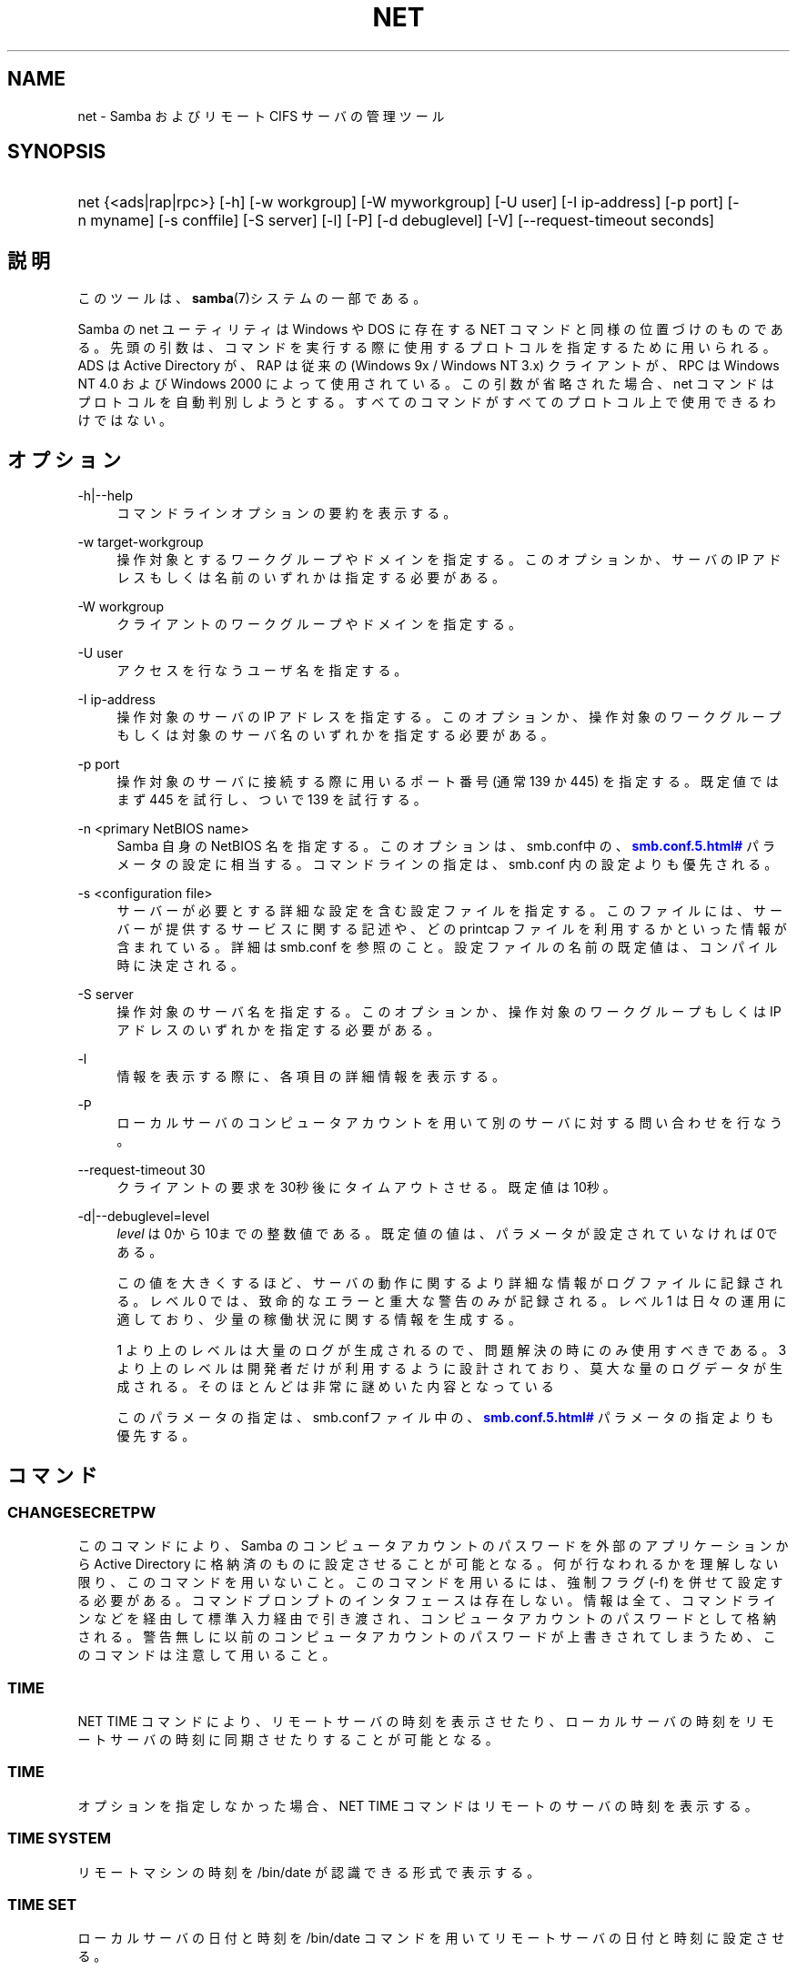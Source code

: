 '\" t
.\"     Title: net
.\"    Author: [FIXME: author] [see http://docbook.sf.net/el/author]
.\" Generator: DocBook XSL Stylesheets v1.75.2 <http://docbook.sf.net/>
.\"      Date: 03/20/2010
.\"    Manual: システム管理ツール
.\"    Source: Samba 3.3
.\"  Language: English
.\"
.TH "NET" "8" "03/20/2010" "Samba 3\&.3" "システム管理ツール"
.\" -----------------------------------------------------------------
.\" * set default formatting
.\" -----------------------------------------------------------------
.\" disable hyphenation
.nh
.\" disable justification (adjust text to left margin only)
.ad l
.\" -----------------------------------------------------------------
.\" * MAIN CONTENT STARTS HERE *
.\" -----------------------------------------------------------------
.SH "NAME"
net \- Samba およびリモート CIFS サーバの管理ツール
.SH "SYNOPSIS"
.HP \w'\ 'u
net {<ads|rap|rpc>} [\-h] [\-w\ workgroup] [\-W\ myworkgroup] [\-U\ user] [\-I\ ip\-address] [\-p\ port] [\-n\ myname] [\-s\ conffile] [\-S\ server] [\-l] [\-P] [\-d\ debuglevel] [\-V] [\-\-request\-timeout\ seconds]
.SH "説明"
.PP
このツールは、\fBsamba\fR(7)システムの一部である。
.PP
Samba の net ユーティリティは Windows や DOS に存在する NET コマンドと同様の位置づけのものである。 先頭の引数は、コマンドを実行する際に使用するプロトコルを指定するために用いられる。 ADS は Active Directory が、RAP は従来の (Windows 9x / Windows NT 3\&.x) クライアントが、 RPC は Windows NT 4\&.0 および Windows 2000 によって使用されている。 この引数が省略された場合、 net コマンドはプロトコルを自動判別しようとする。 すべてのコマンドがすべてのプロトコル上で使用できるわけではない。
.SH "オプション"
.PP
\-h|\-\-help
.RS 4
コマンドラインオプションの要約を表示する。
.RE
.PP
\-w target\-workgroup
.RS 4
操作対象とするワークグループやドメインを指定する。 このオプションか、サーバの IP アドレスもしくは名前のいずれかは指定する必要がある。
.RE
.PP
\-W workgroup
.RS 4
クライアントのワークグループやドメインを指定する。
.RE
.PP
\-U user
.RS 4
アクセスを行なうユーザ名を指定する。
.RE
.PP
\-I ip\-address
.RS 4
操作対象のサーバの IP アドレスを指定する。 このオプションか、 操作対象のワークグループもしくは対象のサーバ名のいずれかを指定する必要がある。
.RE
.PP
\-p port
.RS 4
操作対象のサーバに接続する際に用いるポート番号 (通常 139 か 445) を指定する。 既定値ではまず 445 を試行し、ついで 139 を試行する。
.RE
.PP
\-n <primary NetBIOS name>
.RS 4
Samba 自身の NetBIOS 名を指定する。このオプションは、
smb\&.conf中の、\m[blue]\fB\%smb.conf.5.html#\fR\m[]
パラメータの設定に相当する。コマンドラインの指定は、
smb\&.conf
内の設定よりも優先される。
.RE
.PP
\-s <configuration file>
.RS 4
サーバーが必要とする詳細な設定を含む設定ファイルを 指定する。このファイルには、サーバーが提供するサービスに関する記述や、 どの printcap ファイルを利用するかといった情報が含まれている。詳細は
smb\&.conf
を参照のこと。設定ファイルの名前の既定値は、コンパイル時 に決定される。
.RE
.PP
\-S server
.RS 4
操作対象のサーバ名を指定する。 このオプションか、操作対象のワークグループもしくは IP アドレスのいずれかを指定する必要がある。
.RE
.PP
\-l
.RS 4
情報を表示する際に、各項目の詳細情報を表示する。
.RE
.PP
\-P
.RS 4
ローカルサーバのコンピュータアカウントを用いて別のサーバに対する問い合わせを行なう。
.RE
.PP
\-\-request\-timeout 30
.RS 4
クライアントの要求を30秒後にタイムアウトさせる。既定値は10秒。
.RE
.PP
\-d|\-\-debuglevel=level
.RS 4
\fIlevel\fR
は0から10までの整数値である。 既定値の値は、パラメータが設定されていなければ0である。
.sp
この値を大きくするほど、サーバの動作に関するより詳細な情報が ログファイルに記録される。レベル 0 では、致命的なエラーと重大な警告 のみが記録される。レベル 1 は日々の運用に適しており、少量の稼働状況 に関する情報を生成する。
.sp
1 より上のレベルは大量のログが生成されるので、問題解決の時にのみ 使用すべきである。 3 より上のレベルは開発者だけが利用するように設計されて おり、莫大な量のログデータが生成される。そのほとんどは非常に謎めいた内容 となっている
.sp
このパラメータの指定は、smb\&.confファイル中の、
\m[blue]\fB\%smb.conf.5.html#\fR\m[]
パラメータの 指定よりも優先する。
.RE
.SH "コマンド"
.SS "CHANGESECRETPW"
.PP
このコマンドにより、Samba のコンピュータアカウントのパスワードを外部のアプリケーションから Active Directory に格納済のものに設定させることが可能となる。 何が行なわれるかを理解しない限り、このコマンドを用いないこと。 このコマンドを用いるには、強制フラグ (\-f) を併せて設定する必要がある。 コマンドプロンプトのインタフェースは存在しない。 情報は全て、コマンドラインなどを経由して標準入力経由で引き渡され、コンピュータアカウントのパスワードとして格納される。 警告無しに以前のコンピュータアカウントのパスワードが上書きされてしまうため、このコマンドは注意して用いること。
.SS "TIME"
.PP
NET TIME
コマンドにより、リモートサーバの時刻を表示させたり、ローカルサーバの時刻をリモートサーバの時刻に同期させたりすることが可能となる。
.SS "TIME"
.PP
オプションを指定しなかった場合、
NET TIME
コマンドはリモートのサーバの時刻を表示する。
.SS "TIME SYSTEM"
.PP
リモートマシンの時刻を
/bin/date
が認識できる形式で表示する。
.SS "TIME SET"
.PP
ローカルサーバの日付と時刻を
/bin/date
コマンドを用いてリモートサーバの日付と時刻に設定させる。
.SS "TIME ZONE"
.PP
リモートマシンの時間帯を GMT からの差分で時間単位で表示する。
.SS "[RPC|ADS] JOIN [TYPE] [\-U username[%password]] [createupn=UPN] [createcomputer=OU][options]"
.PP
ドメインに参加する。サーバ上にコンピュータアカウントがすでに存在しており、 [TYPE] が MEMBER の場合、マシンの参加は自動的に行なわれる (コンピュータアカウントがサーバマネージャで作成済の場合)。 それ以外の場合は、パスワードの入力が求められ、新しいコンピュータアカウントが作成される。
.PP
[TYPE] は、ドメインに参加するコンピュータのタイプを指定するもので、 PDC, BDC, MEMBER のいずれかの値をとる。
.PP
[UPN] (ADSのみ)ドメインに参加する時のプリンシパル名属性を設定する。既定値の形式は host/netbiosname@REALMである。
.PP
[OU] (ADSのみ)指定したOU中にあらかじめコンピュータアカウントを作成する。 OU文字列はRDNなしで、\'/\'をデリミタとして、初めから最後まで読まれる。 シェルとLDAPの両方で\'\e\'がエスケープとして使われるため、その文字その物を 渡すためには、二重に書くか、4重に書く必要があり、デリミタとしては扱われない。
.SS "[RPC] OLDJOIN [options]"
.PP
ドメインに参加する。従来の方式によるドメイン参加を行なう場合は、 OLDJOIN オプションを使用すること。 参加を行なうには、事前にサーバマネージャでコンピュータアカウントを作成しておくことが必要である。
.SS "[RPC|ADS] USER"
.SS "[RPC|ADS] USER"
.PP
ユーザの一覧を出力する。
.SS "[RPC|ADS] USER DELETE target"
.PP
指定したユーザを削除する。
.SS "[RPC|ADS] USER INFO target"
.PP
指定したユーザの所属するグループ一覧を出力する。
.SS "[RPC|ADS] USER RENAME oldname newname"
.PP
指定したユーザの名前を変更する。
.SS "[RPC|ADS] USER ADD name [password] [-F user flags] [-C comment]"
.PP
指定したユーザを追加する。
.SS "[RPC|ADS] GROUP"
.SS "[RPC|ADS] GROUP [misc options] [targets]"
.PP
グループの一覧を表示する。
.SS "[RPC|ADS] GROUP DELETE name [その他のオプション]"
.PP
指定したグループを削除する。
.SS "[RPC|ADS] GROUP ADD name [-C comment]"
.PP
指定したグループを作成する。
.SS "[RAP|RPC] SHARE"
.SS "[RAP|RPC] SHARE [その他のオプション] [targets]"
.PP
指定したサーバが公開しているすべてのリソース(ネットワーク共有)の一覧を出力する。
.SS "[RAP|RPC] SHARE ADD name=serverpath [-C comment] [-M maxusers] [targets]"
.PP
サーバに共有を追加する (公開を有効にする)。Maxusers は共有に同時に接続できるユーザの数を指定する。
.SS "SHARE DELETE sharenam"
.PP
指定した共有を削除する。
.SS "[RPC|RAP] FILE"
.SS "[RPC|RAP] FILE"
.PP
リモートサーバ上でオープンされているファイルの一覧を出力する。
.SS "[RPC|RAP] FILE CLOSE fileid"
.PP
リモートサーバ上にある
\fIfileid\fR
で指定したファイルをクローズする。
.SS "[RPC|RAP] FILE INFO fileid"
.PP
指定した
\fIfileid\fR
のファイルの情報を出力する。 現在表示されるのは、以下の情報である: file\-id, username, lock, path, permission
.SS "[RAP|RPC] FILE USER user"
.PP

\fIuser\fRで指定した、オープンしているファイルを表示する。
net rap file userはSambaサーバに対して動作しない事に注意。
.SS "SESSION"
.SS "RAP SESSION"
.PP
オプションなしの場合、 SESSION は指定したサーバ上のすべてのアクティブな SMB/CIFS セッションの一覧を表示する。
.SS "RAP SESSION DELETE|CLOSE CLIENT_NAME"
.PP
指定したセッションをクローズする。
.SS "RAP SESSION INFO CLIENT_NAME"
.PP
指定したセッションにおいてオープンされているファイルの一覧を表示する (訳注: 実際はオープンされている共有の一覧その他の情報を表示する)。
.SS "RAP SERVER \fIDOMAIN\fR"
.PP
ドメインもしくはワークグループ内のサーバの一覧を出力する。 デフォルトの対象はローカルドメインである。
.SS "RAP DOMAIN"
.PP
現在ネットワークで表示されているドメインおよびワークグループの一覧を出力する。
.SS "RAP PRINTQ"
.SS "RAP PRINTQ INFO QUEUE_NAME"
.PP
サーバ上の指定された印刷キューおよび印刷ジョブの一覧を出力する。
\fIQUEUE_NAME\fR
が省略された場合、キューの一覧が出力される。
.SS "RAP PRINTQ DELETE JOBID"
.PP
指定された ID の印刷ジョブを削除する。
.SS "RAP VALIDATE \fIuser\fR [\fIpassword\fR]"
.PP
指定したユーザがリモートサーバにログオン可能かどうかを確認する。 コマンドラインでパスワードが指定されなかった場合は、入力を求められる。
.if n \{\
.sp
.\}
.RS 4
.it 1 an-trap
.nr an-no-space-flag 1
.nr an-break-flag 1
.br
.ps +1
\fBNote\fR
.ps -1
.br
.PP
現在まだ未実装
.sp .5v
.RE
.SS "RAP GROUPMEMBER"
.SS "RAP GROUPMEMBER LIST GROUP"
.PP
指定したグループのメンバ一覧を出力する。
.SS "RAP GROUPMEMBER DELETE GROUP USER"
.PP
グループからメンバを削除する。
.SS "RAP GROUPMEMBER ADD GROUP USER"
.PP
グループにメンバを追加する。
.SS "RAP ADMIN \fIcommand\fR"
.PP
指定した
\fIcommand\fR
をリモートサーバ上で実行する。 OS/2 サーバに対してのみ機能する。
.if n \{\
.sp
.\}
.RS 4
.it 1 an-trap
.nr an-no-space-flag 1
.nr an-break-flag 1
.br
.ps +1
\fBNote\fR
.ps -1
.br
.PP
現在まだ未実装
.sp .5v
.RE
.SS "RAP SERVICE"
.SS "RAP SERVICE START NAME [arguments...]"
.PP
リモートサーバ上の指定したサービスを起動する。現在実装されていない。
.if n \{\
.sp
.\}
.RS 4
.it 1 an-trap
.nr an-no-space-flag 1
.nr an-break-flag 1
.br
.ps +1
\fBNote\fR
.ps -1
.br
.PP
現在まだ未実装
.sp .5v
.RE
.SS "RAP SERVICE STOP"
.PP
リモートサーバ上の指定したサービスを停止する。
.if n \{\
.sp
.\}
.RS 4
.it 1 an-trap
.nr an-no-space-flag 1
.nr an-break-flag 1
.br
.ps +1
\fBNote\fR
.ps -1
.br
.PP
現在まだ未実装
.sp .5v
.RE
.SS "RAP PASSWORD \fIUSER\fR \fIOLDPASS\fR \fINEWPASS\fR"
.PP

\fIUSER\fR
のパスワードを
\fIOLDPASS\fR
から
\fINEWPASS\fR
に変更する。
.SS "LOOKUP"
.SS "LOOKUP HOST HOSTNAME [TYPE]"
.PP
指定したホスト名およびタイプ(NetBIOS サフィックス)の IP アドレスを検索する。 タイプの既定値は 0x20 (workstation (訳注: server の誤り)) である。
.SS "LOOKUP LDAP [DOMAIN"
.PP
指定した
\fIDOMAIN\fR
の LDAP サーバの IP アドレスを検索する。既定値はローカルドメインが対象となる。
.SS "LOOKUP KDC [REALM]"
.PP
指定した
\fIREALM\fR
の KDC の IP アドレスを検索する。 既定値はローカルなレルム(realm)が対象となる。
.SS "LOOKUP DC [DOMAIN]"
.PP
指定した
\fIDOMAIN\fR
のドメインコントローラの IP アドレスを検索する。 既定値はローカルドメインが対象となる。
.SS "LOOKUP MASTER DOMAIN"
.PP
指定した
\fIDOMAIN\fR
もしくはワークグループのマスタブラウザの IP アドレスを検索する。 既定値はローカルドメインが対象となる。
.SS "CACHE"
.PP
Samba は「gencache」という汎用のキャッシュインタフェースを用いている。 これは \'NET CACHE\' コマンドにより制御可能である。
.PP
タイムアウトに関するパラメータはすべて、以下のサフィックスをサポートしている:
.RS 4
s \- 秒
.RE
.RS 4
m \- 分
.RE
.RS 4
h \- 時
.RE
.RS 4
d \- 日
.RE
.RS 4
w \- 週
.RE
.SS "CACHE ADD key data time-out"
.PP
指定した key と data の組合せを time\-out の期限でキャッシュに追加する。
.SS "CACHE DEL key"
.PP
key をキャッシュから削除する。
.SS "CACHE SET key data time-out"
.PP
既存のキャッシュエントリの data を更新する。
.SS "CACHE SEARCH PATTERN"
.PP
キャッシュデータの中から指定されたパターンを検索する。
.SS "CACHE LIST"
.PP
現在キャッシュに格納されているアイテムの一覧を表示する。
.SS "CACHE FLUSH"
.PP
現在キャッシュに格納されているアイテムをすべて消去する。
.SS "GETLOCALSID [DOMAIN]"
.PP
指定されたドメインの SID を表示する。 パラメータが省略された場合、ローカルサーバが所属するドメインの SID を表示する。
.SS "SETLOCALSID S\-1\-5\-21\-x\-y\-z"
.PP
ローカルサーバが所属するドメインの SID を指定した SID に設定する。
.SS "GETDOMAINSID"
.PP
現在のローカルサーバのSIDと現在のドメインのSIDを表示する。
.SS "SETDOMAINSID"
.PP
現在のドメインのSIDを設定する。
.SS "GROUPMAP"
.PP
Windows のグループ ID と UNIX のグループ ID との対応づけを行なう。 共通のオプションを以下に示す:
.sp
.RS 4
.ie n \{\
\h'-04'\(bu\h'+03'\c
.\}
.el \{\
.sp -1
.IP \(bu 2.3
.\}
unixgroup \- UNIX のグループ名
.RE
.sp
.RS 4
.ie n \{\
\h'-04'\(bu\h'+03'\c
.\}
.el \{\
.sp -1
.IP \(bu 2.3
.\}
ntgroup \- Windows NT のグループ名 (SID が解決可能である必要がある。)
.RE
.sp
.RS 4
.ie n \{\
\h'-04'\(bu\h'+03'\c
.\}
.el \{\
.sp -1
.IP \(bu 2.3
.\}
rid \- 符号なし 32 ビット整数
.RE
.sp
.RS 4
.ie n \{\
\h'-04'\(bu\h'+03'\c
.\}
.el \{\
.sp -1
.IP \(bu 2.3
.\}
sid \- 「S\-1\-\&.\&.\&.」形式の完全な SID
.RE
.sp
.RS 4
.ie n \{\
\h'-04'\(bu\h'+03'\c
.\}
.el \{\
.sp -1
.IP \(bu 2.3
.\}
type \- グループのタイプ。「domain」、「local」もしくは「builtin」のいずれか。
.RE
.sp
.RS 4
.ie n \{\
\h'-04'\(bu\h'+03'\c
.\}
.el \{\
.sp -1
.IP \(bu 2.3
.\}
comment \- 任意の文字列によるグループの説明
.sp
.RE
.SS "GROUPMAP ADD"
.PP
新しいグループマップのエントリを追加する:
.sp
.if n \{\
.RS 4
.\}
.nf
net groupmap add {rid=int|sid=string} unixgroup=string \e
      [type={domain|local}] [ntgroup=string] [comment=string]
.fi
.if n \{\
.RE
.\}
.sp

.SS "GROUPMAP DELETE"
.PP
グループマップのエントリを削除する。 複数のエントリがマッチした場合、最初にマッチしたエントリが削除される。
.PP
net groupmap delete {ntgroup=string|sid=SID}
.SS "GROUPMAP MODIFY"
.PP
既存のグループマップのエントリを変更する。
.PP

.sp
.if n \{\
.RS 4
.\}
.nf
net groupmap modify {ntgroup=string|sid=SID} [unixgroup=string] \e
       [comment=string] [type={domain|local}]
.fi
.if n \{\
.RE
.\}
.sp

.SS "GROUPMAP LIST"
.PP
存在しているグループマップのエントリの一覧を表示する。
.PP
net groupmap list [verbose] [ntgroup=string] [sid=SID]
.SS "MAXRID"
.PP
ローカルサーバ上で (有効な「passdb backend」パラメータにより) 現在使用可能な RID の最大値を出力する。
.SS "RPC INFO"
.PP
リモートサーバが所属するドメインの、ドメイン名、ドメインの SID 、ユーザおよびグループ数といった情報を出力する。
.SS "[RPC|ADS] TESTJOIN"
.PP
ドメインへの参加が現在可能であるかどうかを確認する。
.SS "[RPC|ADS] CHANGETRUSTPW"
.PP
ドメイン間信頼のパスワードを強制的に変更する。
.SS "RPC TRUSTDOM"
.SS "RPC TRUSTDOM ADD DOMAIN"
.PP

\fIDOMAIN\fR
のドメイン間信頼アカウントをリモートサーバに追加する。 これは実際、アカウントフラグ
\fB\'I\'\fR
(ドメイン間信頼アカウント)を伴う、
\fIDOMAIN$\fR
と言う名のSambaアカウントである。 もしも、localhostに対してコマンドが使われるならば、
smbpasswd \-a \-i DOMAINと同じ影響を及ぼす。 両コマンドとも適切なUNIXアカウントを必要とする事に注意。
.SS "RPC TRUSTDOM DEL DOMAIM"
.PP

\fIDOMAIN\fR
のドメイン間信頼アカウントをリモートサーバから削除する。 これは、smbpasswd \-x DOMAIN$と同じである。
.SS "RPC TRUSTDOM ESTABLISH DOMAIN"
.PP
信頼するドメインとの間の信頼関係を締結する。 ドメイン間信頼アカウントが、リモートの PDC 上にすでに作成されていることが必須である。
.SS "RPC TRUSTDOM REVOKE DOMAIN"
.PP
信頼されたドメインとの間の信頼関係を破棄する。
.SS "RPC TRUSTDOM LIST"
.PP
現在のドメイン間の信頼関係を一覧表示する。
.SS "RPC RIGHTS"
.PP
このサブコマンドは(権限として参照もされる)、 Samba のユーザー権利の割当の 表示、管理に用いられる。現在のところ、以下の 3 つのオプションが利用できる:
\fIlist\fR、
\fIgrant\fR、
\fIrevoke\fR。 Samba のユーザー権利の実装と利用方法に関する詳細については、 Samba\-HOWTO\-Collection を参照のこと。
.SS "RPC ABORTSHUTDOWN"
.PP
リモートサーバのシャットダウンを中止する。
.SS "SHUTDOWN [\-t timeout] [\-r] [\-f] [\-C message]"
.PP
リモートサーバをシャットダウンする。
.PP
\-r
.RS 4
シャットダウン後に再起動する。
.RE
.PP
\-f
.RS 4
全てのアプリケーションを強制的に終了させる。
.RE
.PP
\-t timeout
.RS 4
システムをシャットダウンさせる前のタイムアウト時間を指定する。システムに対話的ログオンしているユーザは、この期間にシャットダウンをキャンセルすることができる。
.RE
.PP
\-C message
.RS 4
シャットダウンの通知を行なう際に、指定したメッセージを画面上に表示する。
.RE
.SS "RPC SAMDUMP"
.PP
リモートサーバの SAM データベースを表示する。 これは PDC もしくはドメインに参加したSamba BDC 上で実行する必要がある。
.SS "RPC VAMPIRE"
.PP
リモートサーバからユーザ、エイリアス、グループをローカルサーバ上にエクスポートする。 ドメインに参加したBDC 上で、PDCに対してのみ実行することが可能である。
.SS "RPC VAMPIRE KEYTAB"
.PP
リモートのSAMデータベースをローカルのKerberos keytabファイルにダンプする。
.SS "RPC VAMPIRE LDIF"
.PP
リモートのSAMデータベースをローカルのLDIFファイルか標準出力にダンプする。
.SS "RPC GETSID"
.PP
ドメインの SID を取得して、ローカルの
secrets\&.tdb
に格納する。
.SS "ADS LEAVE"
.PP
リモートホストを所属しているドメインから外す。
.SS "ADS STATUS"
.PP
Active Directory 環境において、ローカルマシンのコンピュータアカウントの状態を表示する。 表示内容は、デバッグ情報のようなものであり、開発者向けのものである。 一般のユーザは
NET ADS TESTJOIN
を使うべきである。
.SS "ADS PRINTER"
.SS "ADS PRINTER INFO [PRINTER] [SERVER]"
.PP

\fISERVER\fR
上にある
\fIPRINTER\fR
を検索する。 プリンタ名の既定値は「*」であり、サーバ名の既定値はローカルホスト名である。
.SS "ADS PRINTER PUBLISH PRINTER"
.PP
指定したプリンタを Active Directory に対して公開する。
.SS "ADS PRINTER REMOVE PRINTER"
.PP
指定したプリンタを Active Directory のディレクトリから削除する。
.SS "ADS SEARCH \fIEXPRESSION\fR \fIATTRIBUTES\&.\&.\&.\fR"
.PP
Active Directory のサーバに対して低レベルな LDAP 検索を行ない、その結果を表示する。 EXPRESSION は標準の LDAP 検索表記で行ない、 ATTRIBUTES は結果中に表示する LDAP 属性型の一覧である。
.PP
設定例:
\fBnet ads search \'(objectCategory=group)\' sAMAccountName\fR
.SS "ADS DN \fIDN\fR \fI(attributes)\fR"
.PP
Active Directory のサーバに対して低レベルな LDAP 検索を行ない、その結果を表示する。 DN は標準の LDAP DN であり、 attributes は結果中に表示する LDAP属性型の一覧である。
.PP
設定例:
\fBnet ads dn \'CN=administrator,CN=Users,DC=my,DC=domain\' SAMAccountName\fR
.SS "ADS WORKGROUP"
.PP
指定された Kerberos レルムのワークグループ名を表示する。
.SS "SAM CREATEBUILTINGROUP <NAME>"
.PP
BUILTINグループを(再)作成する。 このコマンドでは通常使われるBUILTINグループのみ作成出来る。以下は、現在設定されるグループ名である: Administrators, Users, Guests, Power Users, Account Operators, Server Operators, Print Operators, Backup Operators, Replicator, RAS Servers, Pre\-Windows 2000 compatible Access\&. このコマンドはidmapの割り当てが適切に構成されているWinbinddが動いている事を要求する。グループのgidはwinbinddのレンジの範囲外に割り当てられる。
.SS "SAM CREATELOCALGROUP <NAME>"
.PP
ローカルグループを作成する(別名である)。 このコマンドはidmapの割り当てが適切に構成されているWinbinddが動いている事を要求する。グループのgidはwinbinddのレンジの範囲外に割り当てられる。
.SS "SAM DELETELOCALGROUP <NAME>"
.PP
存在するローカルグループを削除する(別名である)。
.SS "SAM MAPUNIXGROUP <NAME>"
.PP
同じ名前を持つドメイングループと、存在するUnixグループをマップし、Domainグループにする。
.SS "SAM UNMAPUNIXGROUP <NAME>"
.PP
存在するグループマップエントリを削除する。
.SS "SAM ADDMEM <GROUP> <MEMBER>"
.PP
ローカルグループへメンバを追加する。グループは名前でのみ指定でき、メンバは名前かSIDで指定出来る。
.SS "SAM DELMEM <GROUP> <MEMBER>"
.PP
ローカルグループからメンバを削除する。グループとメンバは名前でのみ指定できる。
.SS "SAM LISTMEM <GROUP>"
.PP
ローカルグループメンバを表示する。グループは名前で指定しなければならない。
.SS "SAM LIST <users|groups|localgroups|builtin|workstations> [verbose]"
.PP
名前による一まとまりのアカウントを表示する。もしもverboseが指定されていたら、 ridとdescriptionも各々のアカウントに対して提供される。
.SS "SAM RIGHTS LIST"
.PP
すべての有効な権限を表示する。
.SS "SAM RIGHTS GRANT <NAME> <PRIVILEGE>"
.PP
ユーザに対し、1つまたはそれ以上の権限を許可する。
.SS "SAM RIGHTS REVOKE <NAME> <PRIVILEGE>"
.PP
ユーザに対し、1つまたはそれ以上の権限を取り去る。
.SS "SAM SHOW <NAME>"
.PP
対応するアカウントの、完全な DOMAIN\e\eNAME のSIDとタイプを表示する。
.SS "SAM SET HOMEDIR <NAME> <DIRECTORY>"
.PP
アカウントに対するホームディレクトリを設定する。
.SS "SAM SET PROFILEPATH <NAME> <PATH>"
.PP
アカウントに対するプロファイルパスを設定する。
.SS "SAM SET COMMENT <NAME> <COMMENT>"
.PP
ユーザまたはグループアカウントに対するコメントを設定する。
.SS "SAM SET FULLNAME <NAME> <FULL NAME>"
.PP
ユーザアカウントに対するフルネームを設定する。
.SS "SAM SET LOGONSCRIPT <NAME> <SCRIPT>"
.PP
ユーザアカウントに対するログオンスクリプトを設定する。
.SS "SAM SET HOMEDRIVE <NAME> <DRIVE>"
.PP
ユーザアカウントに対するホームドライブを設定する。
.SS "SAM SET WORKSTATIONS <NAME> <WORKSTATIONS>"
.PP
ログイン可能なユーザアカウントをワークステーションに対して設定する。
.SS "SAM SET DISABLE <NAME>"
.PP
ユーザアカウントに対して"無効"フラグを設定する。
.SS "SAM SET PWNOTREQ <NAME>"
.PP
ユーザアカウントに対して"パスワード不要"フラグを設定する。
.SS "SAM SET AUTOLOCK <NAME>"
.PP
ユーザアカウントに対して"autolock"フラグを設定する。
.SS "SAM SET PWNOEXP <NAME>"
.PP
ユーザアカウントに対して"無期限のパスワード"フラグを設定する。
.SS "SAM SET PWDMUSTCHANGENOW <NAME> [yes|no]"
.PP
ユーザアカウントに対して"パスワードの変更が必要"フラグを設定する。
.SS "SAM POLICY LIST"
.PP
有効なアカウントポリシーを表示する。
.SS "SAM POLICY SHOW <account policy>"
.PP
アカウントポリシーの値を表示する。\&.
.SS "SAM POLICY SET <account policy> <value>"
.PP
アカウントポリシーに値を設定する。 有効な値は、 "forever", "never", "off", か数字である。
.SS "SAM PROVISION"
.PP
もしも、ldapsam:editposixが設定されて、winbinddが動作中の時有効である。 ldapのDIT上の、基本的なアカウント(Administrator)とグループ(Domain Users, Domain Admins, Domain Guests)とともに、ldap DITを 適切にpopulateする。
.SS "IDMAP DUMP <local tdb file name>"
.PP
指定したローカルのtdbファイル中にあるマッピングをダンプする。このコマンドは、 idmap_tdbバックエンドによって生成されたマップのダンプにのみ有用である。
.SS "IDMAP RESTORE [input file]"
.PP
指定したファイルか標準入力からマッピングをリストアする。
.SS "IDMAP SECRET <DOMAIN>|ALLOC <secret>"
.PP
指定したドメインのために、secretを格納し、おおむね、idmap_ldapをバックエンドとして使うドメインのために使われる。このケースの場合、secretはldapサーバに対してバインドするユーザDNのパスワードとして使われる。
.SS "USERSHARE"
.PP
Samba 3\&.0\&.23 より、root 以外のユーザが「net usershare」コマンドを用いてユーザ定義共有を公開する機能が追加された。
.PP
これを行なうには、まず smb\&.conf の [global] セクションに以下を追加する必要がある: usershare path = /usr/local/samba/lib/usershares ついで /usr/local/samba/lib/usershares ディレクトリを作成し、所有者を root に、所有グループをユーザ定義共有の作成を許可したい UNIX グループ、例えば「serverops」とする。 /usr/local/samba/lib/usershares のパーミッションは 01770 に設定する。 (所有者と所有グループには完全なアクセス権があり、その他にはアクセス権が全くない。さらにスティッキービットにより、ディレクトリ中のファイルについて、名前の変更や削除が行なえるのはファイルの所有者のみとなる) 最後に、smb\&.conf の [global] セクションに以下のような行を追加することで、作成可能なユーザ定義共有の最大数を smbd に設定する: usershare max shares = 100 これにより、最大 100 のユーザ定義共有を設定可能となる。 これにより、「serverops」という UNIX グループのメンバは必要に応じて以下のコマンドを実行することで、ユーザ定義共有を作成することが可能となる。
.PP
ユーザ定義共有に関するコマンドを以下に示す:
.RS 4
net usershare add sharename path [comment] [acl] [guest_ok=[y|n]] \- ユーザ定義の共有の追加または変更
.RE
.RS 4
net usershare delete sharename \- ユーザ定義の共有の削除
.RE
.RS 4
net usershare info [\-l|\-\-long] [wildcard sharename] \- ユーザ定義の共有の情報の出力
.RE
.RS 4
net usershare list [\-l|\-\-long] [wildcard sharename] \- ユーザ定義の共有の一覧出力
.RE
.SS "USERSHARE ADD sharename path [comment] [acl] [guest_ok=[y|n]]"
.PP
sharename というユーザ定義共有の新規作成もしくは修正(上書き)を行なう。
.PP
「path」には、公開するディレクトリのシステム上での絶対パス名を指定する。 公開可能なディレクトリには幾つかの制約がある。 グローバルな smb\&.conf のパラメータである「usershare owner only」、「usershare prefix allow list」、「usershare prefix deny list」を参照のこと。
.PP
オプションの「comment」パラメータは、クライアントから共有を参照した際に表示されるコメント文字列を指定する。
.PP
オプションの「acl」フィールドは、共有単位でどのユーザに読み取りや書き込みのアクセス許可を与えるかを指定する。 ゲストアクセスは、 smb\&.conf の「usershare allow guests」パラメータを有効にしない限り行なえない。 ユーザ定義共有の ACL の指定は「user:permission」という形式で行なわれる。user はシステムで有効なユーザ名であり、permission は「F」、「R」、「D」のいずれかである。 「F」は「フルコントロール」、すなわち読み取りと書き込み権を示す。「D」は「拒否」を示し、ユーザの共有へのアクセスを許可しない。「R」は「読み取り専用」、すなわちこの共有への読み取りアクセスのみの許可を示す (ファイルへの書き込みやファイルやディレクトリの新規作成は行なえない)。
.PP
「acl」オプションが指定されなかった場合のデフォルトは「Everyone:R」である。これは、認証された全てのユーザが読み取り専用のアクセス権を有することを意味する。
.PP
オプションの「guest_ok」パラメータは、smb\&.conf 中の同名のパラメータと同じ意味を持ち、該当のユーザ定義共有に対するゲストアクセスを許可する。 このパラメータは、 smb\&.conf 中でグローバルパラメータの「usershare allow guests」が有効になっている時のみ設定できる。

既存のユーザ定義共有を修正するコマンドは個別に用意されておらず、
「net usershare add [sharename]」コマンドを用いて、sharename 共有を新規のオプションを指定して上書き変更することになる。
Samba の smbd デーモンは、接続のあったタイミングでユーザ定義共有の変更を検知するのため、変更は即座に反映される。ユーザ定義共有の追加、削除、変更により、smbd の再起動を行なう必要はない。
.SS "USERSHARE DELETE sharename"
.PP
指定されたユーザ定義共有を削除する。 Samba smbd デーモンは即座にこの変更を検知するが、削除された共有にその時点で接続中のユーザが切断されることはない。
.SS "USERSHARE INFO [-l|--long] [wildcard sharename]"
.PP
指定されたパターンに合致するユーザによって所有されている、もしくは全てのユーザ定義共有の情報が表示される。
.PP
net usershare info は、実行したユーザが作成したユーザ定義共有の詳細情報を表示するが、ワイルドカード情報 (「*」は1文字以上の文字にマッチし、「?」は1文字のみにマッチする) が指定されている場合は、それにマッチした共有のみを表示する。 「\-l」もしくは「\-\-long」オプションが指定されていた場合、他のユーザが作成したユーザ定義共有の情報も表示する。
.PP
各共有についての情報は以下のような形式で設定される: [foobar] path=/home/jeremy comment=testme usershare_acl=Everyone:F guest_ok=n これは、「net usershare add」コマンドで現状設定可能なユーザ定義共有の設定一覧である。
.SS "USERSHARE LIST [-l|--long] wildcard sharename"
.PP
実行したユーザが所有し、指定されたワイルドカードにマッチする、もしくは全てのユーザのユーザ定義共有の一覧を表示する。
.PP
net usershare list は、実行したユーザが作成したユーザ定義共有の一覧を表示するが、ワイルドカード情報 (「*」は1文字以上の文字にマッチし、「?」は1文字のみにマッチする) が指定されている場合は、それにマッチした共有のみを表示する。 「\-l」もしくは「\-\-long」オプションが指定されていた場合、他のユーザが作成したユーザ定義共有の情報も表示する。
.SS "CONF"
.PP
バージョン 3\&.2\&.0から、Sambaサーバはレジストリにデータを格納することにより設定する事が出来るようになった。この設定データは新しい"net conf"コマンドで編集できる。
.PP
この設定データの配布は
\fIsmb\&.conf\fRファイルから2つのレベルで有効にできる。 レジストリからの共有定義は[global]セクション中で\fIregistry shares\fRを\(lqyes\(rqにすることで有効にでき、 グローバルオプションは、複合設定の場合、[global]セクション中で\m[blue]\fBinclude = registry\fR\m[]を設定することで、 レジストリのみの設定の場合は、[global]セクション中で、\m[blue]\fBconfig backend = registry\fR\m[]を設定することで有効になる。 詳細は\fBsmb.conf\fR(5)マニュアルページを参照のこと。
.PP
conf コマンドは以下のとおり:
.RS 4
net conf list \- smb\&.conf風の形式で完全な設定をダンプ
.RE
.RS 4
net conf import \- smb\&.conf形式で設定をインポート
.RE
.RS 4
net conf listshares \- レジストリ共有のリスト
.RE
.RS 4
net conf drop \- レジストリから全部の設定を削除
.RE
.RS 4
net conf showshare \- レジストリ共有の定義を表示
.RE
.RS 4
net conf addshare \- 新しいレジストリ共有を作成
.RE
.RS 4
net conf delshare \- レジストリ共有を削除
.RE
.RS 4
net conf setparm \- パラメータを格納
.RE
.RS 4
net conf getparm \- パラメータの値を検索
.RE
.RS 4
net conf delparm \- パラメータを削除
.RE
.RS 4
net conf getincludes \- 共有定義のインクルードを表示
.RE
.RS 4
net conf setincludes \- 共有のためのインクルードを設定
.RE
.RS 4
net conf delincludes \- 共有定義からインクルードを削除
.RE
.SS "CONF LIST"
.PP
smb\&.conf風の形式でレジストリ中にある設定データを標準出力に出力する。
.SS "CONF IMPORT [--test|-T] filename [section]"
.PP
このコマンドは、smb\&.conf形式で、ファイルから設定情報をインポートする。もしも、 レジストリ中に存在するセクションが入力ファイル中に存在するならば、その内容は 置き換えられる。入力ファイル中に対となるものがない、レジストリ中のセクションは 何ら影響はない。もしも、それらを削除したいならば、"net conf drop" か "net conf delshare"を使うこと。 任意ではあるが、その、指定したセクションに対するimportコマンドの影響を避けるためにあるセクションを指定してもよい。テストモードはパラメータ"\-T"をコマンド行に 指定することで有効に出来る。テストモードでは、レジストリに対する変更は行われず、 設定の結果が代わりに標準出力に出力される。
.SS "CONF LISTSHARES"
.PP
レジストリ中で定義された共有名の一覧を表示する。
.SS "CONF DROP"
.PP
レジストリから完全に設定データを削除する。
.SS "CONF SHOWSHARE sharename"
.PP
指定したセクションまたは共有の定義を表示する。レジストリから、global設定オプションを検索するために、"global"を共有名として指定するのは有効である。
.SS "CONF ADDSHARE sharename path [writeable={y|N} [guest_ok={y|N} [comment]]] "
.PP
レジストリ中に新しい共有定義を作成する。 共有名とパス両方が必要である。共有名は"global"としては\fIいけない\fR
。 そのほか、とても一般的なオプション、"writeable", "guest ok" と "comment" も指定出来る。同じ結果は、一連の"net conf setparm"コマンドによって得てもよい。
.SS "CONF DELSHARE sharename"
.PP
レジストリから共有定義を削除する。
.SS "CONF SETPARM section parameter value"
.PP
パラメータをレジストリに格納する。セクションはglobalか共有名である。 セクションは、模試も存在しないならば、作成される。
.SS "CONF GETPARM section parameter"
.PP
レジストリ中のパラメータを表示する。
.SS "CONF DELPARM section parameter"
.PP
レジストリ中のパラメータを削除する。
.SS "CONF GETINCLUDES section"
.PP
(globalまたは共有の)提供されたセクションの、includeのリストを得る。
.PP
データベースとincludeディレクティブの種類により、includeは特別の扱いが必要である。パラメータ名が値の名前として、パラメータがレジストリに格納されるので、 共有ごとにパラメータのインスタンスは1つだけである。 また、テキストファイル中の指定したような順番は認められない。すべての真の パラメータに対して、これは完全に問題がないが、includeディレクティブは smb\&.confテキストファイル中では、むしろメタパラメータであるので、他のパラメータ との間での場所の指定はとても重要である。これは単純なsmbconfデータモデルによって は実現できないので、共有後とに1つの順番のリストがあり、このリストはすべての 共有パラメータの後に評価される。
.PP
さらに、現在、レジストリ構成からファイルのみインクルード出来る。将来は、 他のレジストリキーから設定データをインクルード出来る予定である。
.SS "CONF SETINCLUDES section [filename]+"
.PP
(globalか共有の)提供されたセクションのためのinculudeリストを、1つまたはそれ以上の与えられたファイル名で設定する。 ファイル名は %Iのような通常のsmb\&.confマクロを含んでいてもよい。
.SS "CONF DELINCLUDES section"
.PP
(globalか共有の)提供されたセクションからincludeリストを削除する。
.SS "DOM"
.PP
バージョン 3\&.2\&.0 から、Sambaではクライアントもしくはサーバサイドから、リモートでマシンをドメインに参加・削除させるAPIがサポートされた。Windowsでは、リモートでマシンをメンバに参加させる機能はWindows 2000からサポートされていた。
.PP
Sambaでリモートでマシンをドメインに追加するには、操作するアカウントが「Domain Admins」グループのメンバか、「Administrators group」グループのメンバか、もしくは「SeMachineAccountPrivilege 権限が付与されている」のいずれかでなければならない。
.PP
クライアント側でリモートでマシンをドメインに参加させるnet domコマンドは以下の通り：
.RS 4
net dom join \- リモートでマシンをドメインに参加させる
.RE
.RS 4
net dom unjoin \-リモートでマシンをドメインから削除する
.RE
.SS "DOM JOIN	domain=DOMAIN ou=OU account=ACCOUNT password=PASSWORD reboot"
.PP
リモートでマシンをドメインに参加させる。このコマンドがサポートするパラメータは以下のとおり：
.sp
.RS 4
.ie n \{\
\h'-04'\(bu\h'+03'\c
.\}
.el \{\
.sp -1
.IP \(bu 2.3
.\}
\fIDOMAIN\fRには、NetBIOS名(ショートドメイン名とも言う)又はActiveDirectoryのDNSドメイン名を指定する。Windows の場合、使用するドメインコントローラを選択できる。その場合「\e」で区切ってドメインコントローラの名前を指定する（例：MYDOM\eMYDC）。\fIDOMAIN\fRに空白は指定できない。
.RE
.sp
.RS 4
.ie n \{\
\h'-04'\(bu\h'+03'\c
.\}
.el \{\
.sp -1
.IP \(bu 2.3
.\}
\fIOU\fRには、既定値ではないLDAPコンテナにマシンアカウントを作成する場合、RFC 1779のLDAP DN(例:\fIou=mymachines,cn=Users,dc=example,dc=com\fR)で指定する。この、任意のパラメータは、リモートマシンをActiveDirectoryドメインに参加する場合のみサポートされる。
.RE
.sp
.RS 4
.ie n \{\
\h'-04'\(bu\h'+03'\c
.\}
.el \{\
.sp -1
.IP \(bu 2.3
.\}
\fIACCOUNT\fRには、参加させるマシンのドメインアカウントを指定する。このドメインアカウントには、マシンを追加できる適切な権限が付与されている必要がある。
.RE
.sp
.RS 4
.ie n \{\
\h'-04'\(bu\h'+03'\c
.\}
.el \{\
.sp -1
.IP \(bu 2.3
.\}
\fIPASSWORD\fRには、\fIACCOUNT\fRで指定されたドメインアカウントのパスワードを指定する。
.RE
.sp
.RS 4
.ie n \{\
\h'-04'\(bu\h'+03'\c
.\}
.el \{\
.sp -1
.IP \(bu 2.3
.\}
\fIREBOOT\fRは任意のオプションで、マシンが正しくドメインに参加できたときに再起動させたいときに指定する。
.sp
.RE
.PP
ドメインに参加させたいマシンに接続して認証を行う場合、\-S コンピュータ や\-U ユーザ のように net で標準的に使用されるパラメータを別途指定する必要があることに注意。
.PP
例: net dom join \-S xp \-U XP\e\eadministrator%secret domain=MYDOM account=MYDOM\e\eadministrator password=topsecret reboot\&.
.PP
この例では、XPというマシンにローカル管理者としてパスワード「secret」で接続し、ドメイン「MYDOM」にドメイン管理者としてパスワード「topsecret」でドメインに参加させている。ドメインに参加した後にマシンは再起動する。
.SS "DOM UNJOIN account=ACCOUNT password=PASSWORD reboot"
.PP
ドメインからマシンを削除する。このコマンドでは次のパラメータを指定する。
.sp
.RS 4
.ie n \{\
\h'-04'\(bu\h'+03'\c
.\}
.el \{\
.sp -1
.IP \(bu 2.3
.\}
\fIACCOUNT\fRには、削除するマシンのドメインアカウント名を指定する。このドメインアカウントには、マシンを削除できる権限が付与されている必要がある。
.RE
.sp
.RS 4
.ie n \{\
\h'-04'\(bu\h'+03'\c
.\}
.el \{\
.sp -1
.IP \(bu 2.3
.\}
\fIPASSWORD\fRには、\fIACCOUNT\fRで指定したドメインアカウントのパスワードを指定する。
.RE
.sp
.RS 4
.ie n \{\
\h'-04'\(bu\h'+03'\c
.\}
.el \{\
.sp -1
.IP \(bu 2.3
.\}
\fIREBOOT\fRは任意のオプションで、マシンがドメインから削除されたときに再起動させたいときに指定する。
.sp
.RE
.PP
ドメインから削除したいマシンに接続して認証を行う場合、\-S コンピュータ や\-U ユーザ のようにnetで標準的に使用されるパラメータを別途指定する必要があることに注意。
.PP
例: net dom unjoin \-S xp \-U XP\e\eadministrator%secret account=MYDOM\e\eadministrator password=topsecret reboot\&.
.PP
この例では、XPというマシンにローカル管理者としてパスワード「secret」で接続し、ドメイン「MYDOM」にドメイン管理者としてパスワード「topsecret」でドメインから削除している。ドメインから削除された後にマシンは再起動する。
.SS "HELP [COMMAND]"
.PP
指定されたコマンドの使用方法の情報を提供する。
.SH "バージョン"
.PP
このマニュアルページは Samba 3 用のものである。
.SH "著者"
.PP
オリジナルの Samba ソフトウェアと関連するユーティリティは、 Andrew Tridgell によって作られた。Samba は現在 Linux カーネルが 開発されているような方法でのオープンソースプロジェクトである Samba Team によって開発された。
.PP
net マニュアルページは Jelmer Vernoij によって執筆された。
.SH "日本語訳"
.PP
このマニュアルページは Samba 3\&.3\&.7 \- 3\&.3\&.12 対応のものである。
.PP
このドキュメントの Samba 3\&.0\&.0 対応の翻訳は
.sp
.RS 4
.ie n \{\
\h'-04'\(bu\h'+03'\c
.\}
.el \{\
.sp -1
.IP \(bu 2.3
.\}
たかはし もとのぶ (monyo@samba\&.gr\&.jp)
.RE
.sp
.RS 4
.ie n \{\
\h'-04'\(bu\h'+03'\c
.\}
.el \{\
.sp -1
.IP \(bu 2.3
.\}
山田 史朗 (shiro@miraclelinux\&.com)
.sp
.RE
によって行なわれた。
.PP
Samba 3\&.0\&.23 \- Samba 3\&.0\&.24 対応の翻訳は、たかはしもとのぶ (monyo@samba\&.gr\&.jp) によって行なわれた。
.PP
Samba 3\&.2\&.4\-3\&.3\&.12 対応の翻訳は、太田俊哉 (ribbon@samba\&.gr\&.jp) によって行なわれた。
